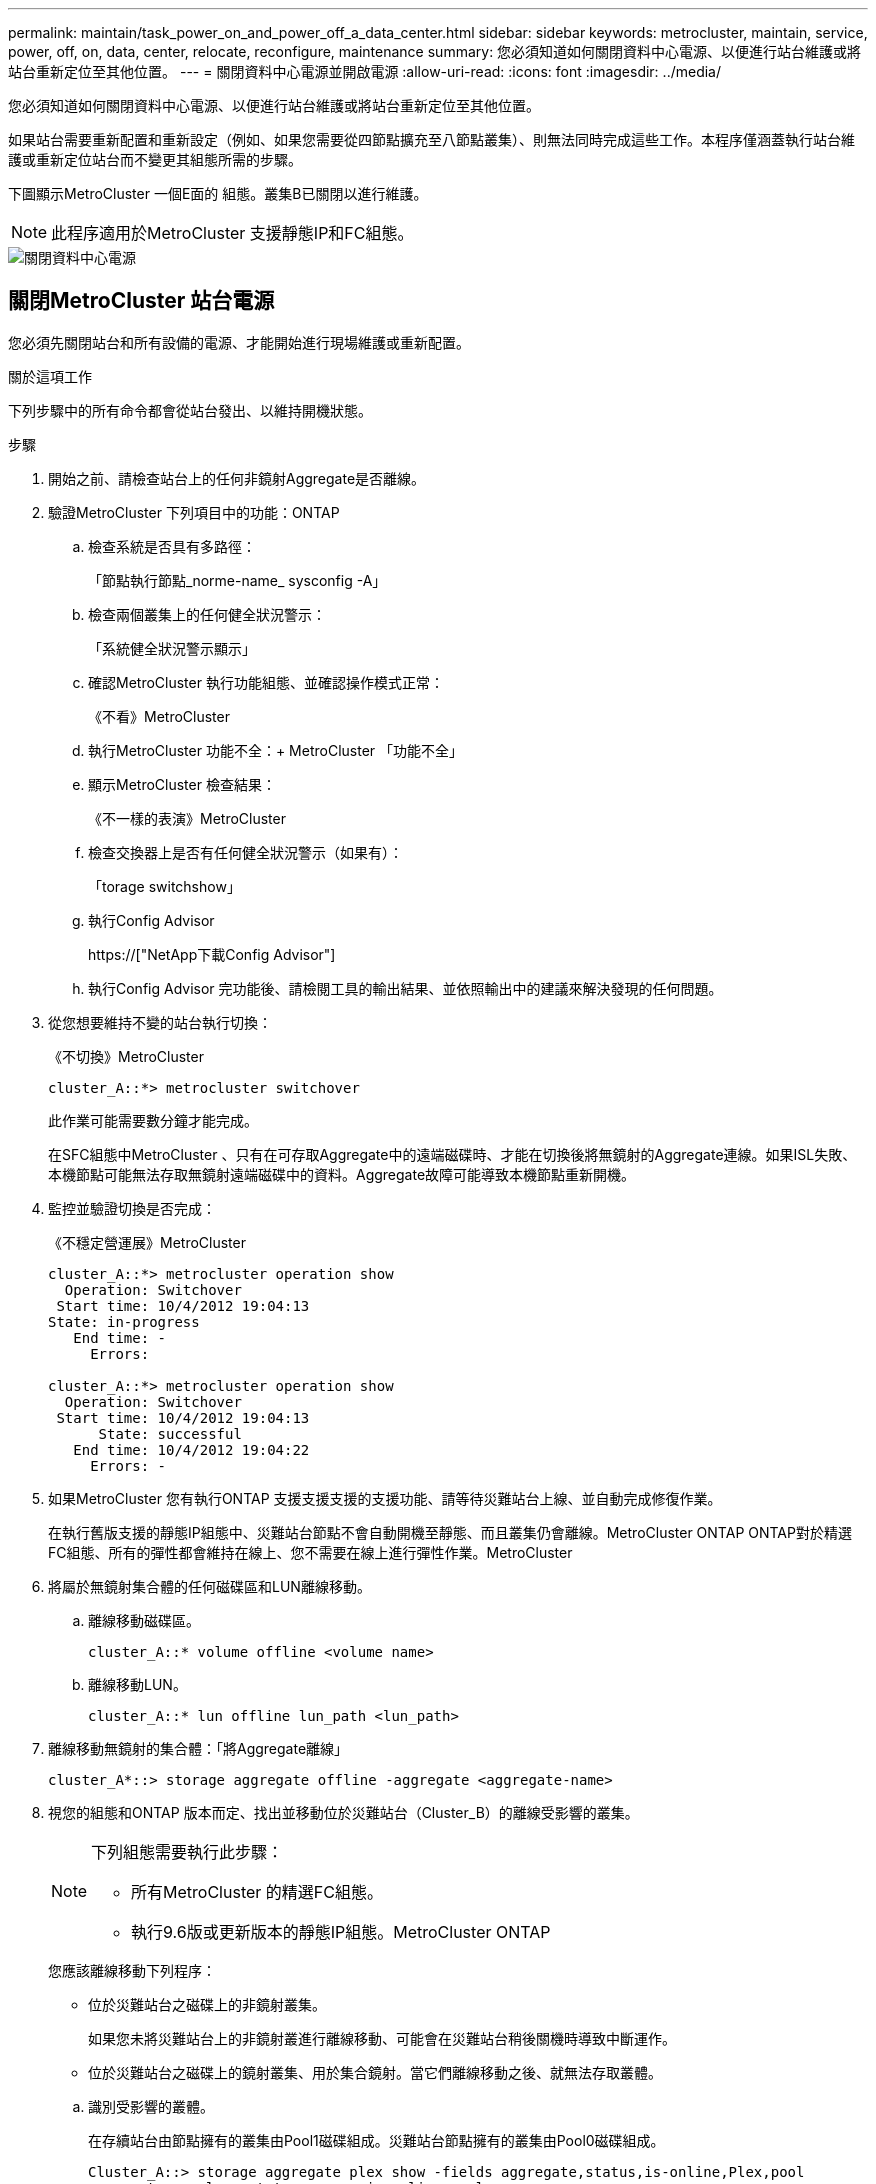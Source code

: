 ---
permalink: maintain/task_power_on_and_power_off_a_data_center.html 
sidebar: sidebar 
keywords: metrocluster, maintain, service, power, off, on, data, center, relocate, reconfigure, maintenance 
summary: 您必須知道如何關閉資料中心電源、以便進行站台維護或將站台重新定位至其他位置。 
---
= 關閉資料中心電源並開啟電源
:allow-uri-read: 
:icons: font
:imagesdir: ../media/


[role="lead"]
您必須知道如何關閉資料中心電源、以便進行站台維護或將站台重新定位至其他位置。

如果站台需要重新配置和重新設定（例如、如果您需要從四節點擴充至八節點叢集）、則無法同時完成這些工作。本程序僅涵蓋執行站台維護或重新定位站台而不變更其組態所需的步驟。

下圖顯示MetroCluster 一個E面的 組態。叢集B已關閉以進行維護。


NOTE: 此程序適用於MetroCluster 支援靜態IP和FC組態。

image::power-on-off-data-center.gif[關閉資料中心電源]



== 關閉MetroCluster 站台電源

您必須先關閉站台和所有設備的電源、才能開始進行現場維護或重新配置。

.關於這項工作
下列步驟中的所有命令都會從站台發出、以維持開機狀態。

.步驟
. 開始之前、請檢查站台上的任何非鏡射Aggregate是否離線。
. 驗證MetroCluster 下列項目中的功能：ONTAP
+
.. 檢查系統是否具有多路徑：
+
「節點執行節點_norme-name_ sysconfig -A」

.. 檢查兩個叢集上的任何健全狀況警示：
+
「系統健全狀況警示顯示」

.. 確認MetroCluster 執行功能組態、並確認操作模式正常：
+
《不看》MetroCluster

.. 執行MetroCluster 功能不全：+ MetroCluster 「功能不全」
.. 顯示MetroCluster 檢查結果：
+
《不一樣的表演》MetroCluster

.. 檢查交換器上是否有任何健全狀況警示（如果有）：
+
「torage switchshow」

.. 執行Config Advisor
+
https://["NetApp下載Config Advisor"]

.. 執行Config Advisor 完功能後、請檢閱工具的輸出結果、並依照輸出中的建議來解決發現的任何問題。


. 從您想要維持不變的站台執行切換：
+
《不切換》MetroCluster

+
[listing]
----
cluster_A::*> metrocluster switchover
----
+
此作業可能需要數分鐘才能完成。

+
[]
====
在SFC組態中MetroCluster 、只有在可存取Aggregate中的遠端磁碟時、才能在切換後將無鏡射的Aggregate連線。如果ISL失敗、本機節點可能無法存取無鏡射遠端磁碟中的資料。Aggregate故障可能導致本機節點重新開機。

====
. 監控並驗證切換是否完成：
+
《不穩定營運展》MetroCluster

+
[listing]
----
cluster_A::*> metrocluster operation show
  Operation: Switchover
 Start time: 10/4/2012 19:04:13
State: in-progress
   End time: -
     Errors:

cluster_A::*> metrocluster operation show
  Operation: Switchover
 Start time: 10/4/2012 19:04:13
      State: successful
   End time: 10/4/2012 19:04:22
     Errors: -
----
. 如果MetroCluster 您有執行ONTAP 支援支援支援的支援功能、請等待災難站台上線、並自動完成修復作業。
+
在執行舊版支援的靜態IP組態中、災難站台節點不會自動開機至靜態、而且叢集仍會離線。MetroCluster ONTAP ONTAP對於精選FC組態、所有的彈性都會維持在線上、您不需要在線上進行彈性作業。MetroCluster

. 將屬於無鏡射集合體的任何磁碟區和LUN離線移動。
+
.. 離線移動磁碟區。
+
[listing]
----
cluster_A::* volume offline <volume name>
----
.. 離線移動LUN。
+
[listing]
----
cluster_A::* lun offline lun_path <lun_path>
----


. 離線移動無鏡射的集合體：「將Aggregate離線」
+
[listing]
----
cluster_A*::> storage aggregate offline -aggregate <aggregate-name>
----
. 視您的組態和ONTAP 版本而定、找出並移動位於災難站台（Cluster_B）的離線受影響的叢集。
+
[NOTE]
====
下列組態需要執行此步驟：

** 所有MetroCluster 的精選FC組態。
** 執行9.6版或更新版本的靜態IP組態。MetroCluster ONTAP


====
+
您應該離線移動下列程序：

+
--
** 位於災難站台之磁碟上的非鏡射叢集。
+
如果您未將災難站台上的非鏡射叢進行離線移動、可能會在災難站台稍後關機時導致中斷運作。

** 位於災難站台之磁碟上的鏡射叢集、用於集合鏡射。當它們離線移動之後、就無法存取叢體。


--
+
.. 識別受影響的叢體。
+
在存續站台由節點擁有的叢集由Pool1磁碟組成。災難站台節點擁有的叢集由Pool0磁碟組成。

+
[listing]
----
Cluster_A::> storage aggregate plex show -fields aggregate,status,is-online,Plex,pool
aggregate    plex  status        is-online pool
------------ ----- ------------- --------- ----
Node_B_1_aggr0 plex0 normal,active true     0
Node_B_1_aggr0 plex1 normal,active true     1

Node_B_2_aggr0 plex0 normal,active true     0
Node_B_2_aggr0 plex5 normal,active true     1

Node_B_1_aggr1 plex0 normal,active true     0
Node_B_1_aggr1 plex3 normal,active true     1

Node_B_2_aggr1 plex0 normal,active true     0
Node_B_2_aggr1 plex1 normal,active true     1

Node_A_1_aggr0 plex0 normal,active true     0
Node_A_1_aggr0 plex4 normal,active true     1

Node_A_1_aggr1 plex0 normal,active true     0
Node_A_1_aggr1 plex1 normal,active true     1

Node_A_2_aggr0 plex0 normal,active true     0
Node_A_2_aggr0 plex4 normal,active true     1

Node_A_2_aggr1 plex0 normal,active true     0
Node_A_2_aggr1 plex1 normal,active true     1
14 entries were displayed.

Cluster_A::>
----
+
受影響的叢集是遠端連至叢集A的叢集下表顯示相對於叢集A而言、磁碟是本機磁碟還是遠端磁碟：

+
[cols="20,25,30,25"]
|===


| 節點 | 集區中的磁碟 | 磁碟是否應該設為離線？ | 要離線移動的plexes範例 


 a| 
節點_a_1和節點_a_2
 a| 
集區0中的磁碟
 a| 
不可以磁碟是叢集A的本機磁碟
 a| 
-



 a| 
集區1中的磁碟
 a| 
是的。磁碟遠端對叢集A
 a| 
node_a_1_aggr0/plex4

node_a_1_aggr1/plex1

node_a_2_aggr0/plex4

node_a_2_aggr1/plex1



 a| 
節點_B_1和節點_B_2
 a| 
集區0中的磁碟
 a| 
是的。磁碟遠端對叢集A
 a| 
node_B_1_aggr1/plex0

node_B_1_aggr0/plex0

node_B_2_aggr0/plex0

node_B_2_aggr1/plex0



 a| 
集區1中的磁碟
 a| 
不可以磁碟是叢集A的本機磁碟
 a| 
-

|===
.. 離線移動受影響的叢體：
+
"離線集合體叢"

+
[listing]
----
storage aggregate plex offline -aggregate Node_B_1_aggr0 -plex plex0
----
+

NOTE: 對所有磁碟遠端連至Cluster_A的叢集執行此動作



. 根據交換器類型持續離線交換器連接埠。
+

NOTE: 此步驟僅適用於MetroCluster 不完整的FC組態。如果您的組態MetroCluster 是使用FC MetroCluster 後端交換器進行的、則跳過此步驟。

+
[cols="25,75"]
|===


| 交換器類型 | 行動 


 a| 
如果FC交換器是Brocade交換器...
 a| 
.. 使用「portcfg堅持 停用_port_」命令持續停用連接埠、如下例所示。這必須在存續站台的兩個交換器上執行。
+
[listing]
----

 Switch_A_1:admin> portcfgpersistentdisable 14
 Switch_A_1:admin> portcfgpersistentdisable 15
 Switch_A_1:admin>
----
.. 使用以下範例所示的「show」命令來驗證連接埠是否已停用：
+
[listing]
----

 Switch_A_1:admin> switchshow
 switchName:	Switch_A_1
 switchType:	109.1
 switchState:	Online
 switchMode:	Native
 switchRole:	Principal
 switchDomain:	2
 switchId:	fffc02
 switchWwn:	10:00:00:05:33:88:9c:68
 zoning:		ON (T5_T6)
 switchBeacon:	OFF
 FC Router:	OFF
 FC Router BB Fabric ID:	128
 Address Mode:	0

  Index Port Address Media Speed State     Proto
  ==============================================
   ...
   14  14   020e00   id    16G   No_Light    FC  Disabled (Persistent)
   15  15   020f00   id    16G   No_Light    FC  Disabled (Persistent)
   ...
 Switch_A_1:admin>
----




 a| 
如果FC交換器是Cisco交換器...
 a| 
.. 使用「interface」命令持續停用連接埠。下列範例顯示連接埠14和15已停用：
+
[listing]
----

 Switch_A_1# conf t
 Switch_A_1(config)# interface fc1/14-15
 Switch_A_1(config)# shut

 Switch_A_1(config-if)# end
 Switch_A_1# copy running-config startup-config
----
.. 使用「show interface brief」命令確認交換器連接埠已停用、如下列範例所示：
+
[listing]
----

 Switch_A_1# show interface brief
 Switch_A_1
----


|===
. 關閉站台電源。
+
下列設備不需依特定順序關閉：

+
|===


| 組態類型 | 要關閉的設備 


 a| 
在靜態IP組態中、請關閉電源... MetroCluster
 a| 
** IP交換器MetroCluster
** 儲存控制器
** 儲存櫃




 a| 
在不支援功能的FC組態中、請關閉電源... MetroCluster
 a| 
** 精選FC交換器MetroCluster
** 儲存控制器
** 儲存櫃
** Atto FibreBridge（若有）


|===




== 重新定位MetroCluster 已關閉電源的景點

[role="lead"]
站台關機之後、您就可以開始進行維護工作。無論是將元件重新放置在同一個資料中心內、或是重新放置到不同的資料中心、程序都是一樣MetroCluster 的。

* 硬體的纜線方式應與前一個站台相同。
* 如果交換器間連結（ISL）的速度、長度或編號已變更、則所有這些都需要重新設定。


.步驟
. 請務必仔細記錄所有元件的纜線、以便在新位置正確重新連接。
. 實體重新配置所有硬體、儲存控制器、FC和IP交換器、光纖橋接器和儲存機櫃。
. 設定ISL連接埠並驗證站台間連線。
+
.. 開啟FC和IP交換器的電源。
+

NOTE: 請勿*不*啟動任何其他設備。

.. 啟用連接埠。
+

NOTE: 此步驟僅適用於MetroCluster 不完整的FC組態。如果您的組態MetroCluster 是指不確定的IP組態、則可以跳過此步驟。

+
根據下表中正確的交換器類型啟用連接埠：

+
[cols="35,65"]
|===


| 交換器類型 | 命令 


 a| 
如果FC交換器是Brocade交換器...
 a| 
... 使用「portcfg堅持 啟用_port number_」命令持續啟用連接埠。這必須在存續站台的兩個交換器上執行。
+
以下範例顯示Switch_a_1上啟用的連接埠14和15。

+
[listing]
----
switch_A_1:admin> portcfgpersistentenable 14
switch_A_1:admin> portcfgpersistentenable 15
switch_A_1:admin>
----
... 驗證是否已啟用交換器連接埠：「witchshow」
+
下列範例顯示已啟用連接埠14和15：

+
[listing]
----
switch_A_1:admin> switchshow
switchName:	Switch_A_1
switchType:	109.1

switchState:	Online
switchMode:	Native
switchRole:	Principal
switchDomain:	2
switchId:	fffc02
switchWwn:	10:00:00:05:33:88:9c:68
zoning:		ON (T5_T6)
switchBeacon:	OFF
FC Router:	OFF
FC Router BB Fabric ID:	128
Address Mode:	0

Index Port Address Media Speed State     Proto
==============================================
 ...
 14  14   020e00   id    16G   Online      FC  E-Port  10:00:00:05:33:86:89:cb "Switch_A_1"
 15  15   020f00   id    16G   Online      FC  E-Port  10:00:00:05:33:86:89:cb "Switch_A_1" (downstream)
 ...
switch_A_1:admin>
----




 a| 
如果FC交換器是Cisco交換器...
 a| 
... 輸入「interface」命令以啟用連接埠。
+
以下範例顯示Switch_a_1上啟用的連接埠14和15。

+
[listing]
----

 switch_A_1# conf t
 switch_A_1(config)# interface fc1/14-15
 switch_A_1(config)# no shut
 switch_A_1(config-if)# end
 switch_A_1# copy running-config startup-config
----
... 驗證是否已啟用交換器連接埠：「How介面簡介」
+
[listing]
----

 switch_A_1# show interface brief
 switch_A_1#
----


|===


. 使用交換器上的工具（可用時）來驗證站台間的連線能力。
+

NOTE: 只有當連結設定正確且穩定時、才應繼續。

. 如果發現連結穩定、請再次停用連結。
+
根據您使用的是Brocade或Cisco交換器來停用連接埠、如下表所示：

+
[cols="35,65"]
|===


| 交換器類型 | 命令 


 a| 
如果FC交換器是Brocade交換器...
 a| 
.. 輸入「portcfg堅持 停用_port number_」命令、持續停用連接埠。
+
這必須在存續站台的兩個交換器上執行。以下範例顯示Switch_a_1上停用的連接埠14和15：

+
[listing]
----

 switch_A_1:admin> portpersistentdisable 14
 switch_A_1:admin> portpersistentdisable 15
 switch_A_1:admin>
----
.. 確認交換器連接埠已停用：「witchshow」
+
下列範例顯示連接埠14和15已停用：

+
[listing]
----
switch_A_1:admin> switchshow
switchName:	Switch_A_1
switchType:	109.1
switchState:	Online
switchMode:	Native
switchRole:	Principal
switchDomain:	2
switchId:	fffc02
switchWwn:	10:00:00:05:33:88:9c:68
zoning:		ON (T5_T6)
switchBeacon:	OFF
FC Router:	OFF
FC Router BB Fabric ID:	128
Address Mode:	0

 Index Port Address Media Speed State     Proto
 ==============================================
  ...
  14  14   020e00   id    16G   No_Light    FC  Disabled (Persistent)
  15  15   020f00   id    16G   No_Light    FC  Disabled (Persistent)
  ...
switch_A_1:admin>
----




 a| 
如果FC交換器是Cisco交換器...
 a| 
.. 使用「interface」命令停用連接埠。
+
以下範例顯示交換器A_1上停用的連接埠FC1/14和FC1/15：

+
[listing]
----
switch_A_1# conf t

switch_A_1(config)# interface fc1/14-15
switch_A_1(config)# shut
switch_A_1(config-if)# end
switch_A_1# copy running-config startup-config
----
.. 使用「show interface brief」命令確認交換器連接埠已停用。
+
[listing]
----

  switch_A_1# show interface brief
  switch_A_1#
----


|===




== 開啟MetroCluster 支援功能、恢復正常運作

[role="lead"]
維護完成或站台搬移之後、您必須開啟站台電源、重新建立MetroCluster 該組態。

.關於這項工作
下列步驟中的所有命令都會從您啟動的站台發出。

.步驟
. 開啟交換器電源。
+
交換器應先開啟電源。如果站台重新放置、則可能在上一步中已開啟電源。

+
.. 如有必要或未在重新配置時完成、請重新設定交換器間連結（ISL）。
.. 如果隔離已完成、請啟用ISL。
.. 驗證ISL。


. 開啟儲存控制器的電源。
. 開啟磁碟櫃電源、讓它們有足夠的時間完全開啟電源。
. 開啟連接橋接器的電源。
+

NOTE: 如果您的組態MetroCluster 是指不確定的IP組態、則可以跳過此步驟。

+
.. 在FC交換器上、確認連接橋接器的連接埠已上線。
+
您可以使用諸如Brocade交換器的「show」和Cisco交換器的「show介面簡介」等命令。

.. 確認橋接器上的磁碟櫃和磁碟清晰可見。
+
您可以在Atto命令列介面（CLI）上使用「sastargets」之類的命令。



. 在FC交換器上啟用ISL。
+

NOTE: 如果您的組態MetroCluster 是指靜態IP組態、請跳過此步驟。

+
根據使用的是Brocade或Cisco交換器來啟用連接埠、如下表所示：

+
[cols="25,75"]
|===


| 交換器類型 | 命令 


 a| 
如果FC交換器是Brocade交換器...
 a| 
.. 輸入「portcfg堅持 啟用_port_」命令、以持續啟用連接埠。這必須在存續站台的兩個交換器上執行。
+
以下範例顯示Switch_a_1上啟用的連接埠14和15：

+
[listing]
----

 Switch_A_1:admin> portcfgpersistentenable 14
 Switch_A_1:admin> portcfgpersistentenable 15
 Switch_A_1:admin>
----
.. 使用+"shwitchshow"命令驗證是否已啟用交換器連接埠：
+
[listing]
----
switch_A_1:admin> switchshow
 switchName:	Switch_A_1
 switchType:	109.1
 switchState:	Online
 switchMode:	Native
 switchRole:	Principal
 switchDomain:	2
 switchId:	fffc02
 switchWwn:	10:00:00:05:33:88:9c:68
 zoning:		ON (T5_T6)
 switchBeacon:	OFF
 FC Router:	OFF
 FC Router BB Fabric ID:	128
 Address Mode:	0

  Index Port Address Media Speed State     Proto
  ==============================================
   ...
   14  14   020e00   id    16G   Online      FC  E-Port  10:00:00:05:33:86:89:cb "Switch_A_1"
   15  15   020f00   id    16G   Online      FC  E-Port  10:00:00:05:33:86:89:cb "Switch_A_1" (downstream)
   ...
 switch_A_1:admin>
----




 a| 
如果FC交換器是Cisco交換器...
 a| 
.. 使用「interface」命令來啟用連接埠。
+
下列範例顯示交換器A_1上正在啟用連接埠FC1/14和FC1/15：

+
[listing]
----

 switch_A_1# conf t
 switch_A_1(config)# interface fc1/14-15
 switch_A_1(config)# no shut
 switch_A_1(config-if)# end
 switch_A_1# copy running-config startup-config
----
.. 確認交換器連接埠已停用：
+
[listing]
----
switch_A_1# show interface brief
switch_A_1#
----


|===
. 驗證現在是否可以看到儲存設備。
+
選擇適當的方法、根據MetroCluster 您的需求來判斷儲存設備是否可見：

+
[cols="35,65"]
|===


| 如果您的組態是... | 然後執行此步驟... 


 a| 
IP組態MetroCluster
 a| 
驗證本機儲存設備是否可從節點維護模式中看到。



 a| 
精選FC組態MetroCluster
 a| 
確認儲存設備可從存續的站台看到。讓離線程序恢復上線。這會重新啟動重新同步作業、並重新建立SyncMirror 該功能。

|===
. 重新建立MetroCluster 此功能組態。
+
依照中的指示操作 link:https://docs.netapp.com/us-en/ontap-metrocluster/disaster-recovery/concept_dr_workflow.html["支援管理與災難恢復MetroCluster"] 根據MetroCluster 您的需求組態執行修復和切換作業。


